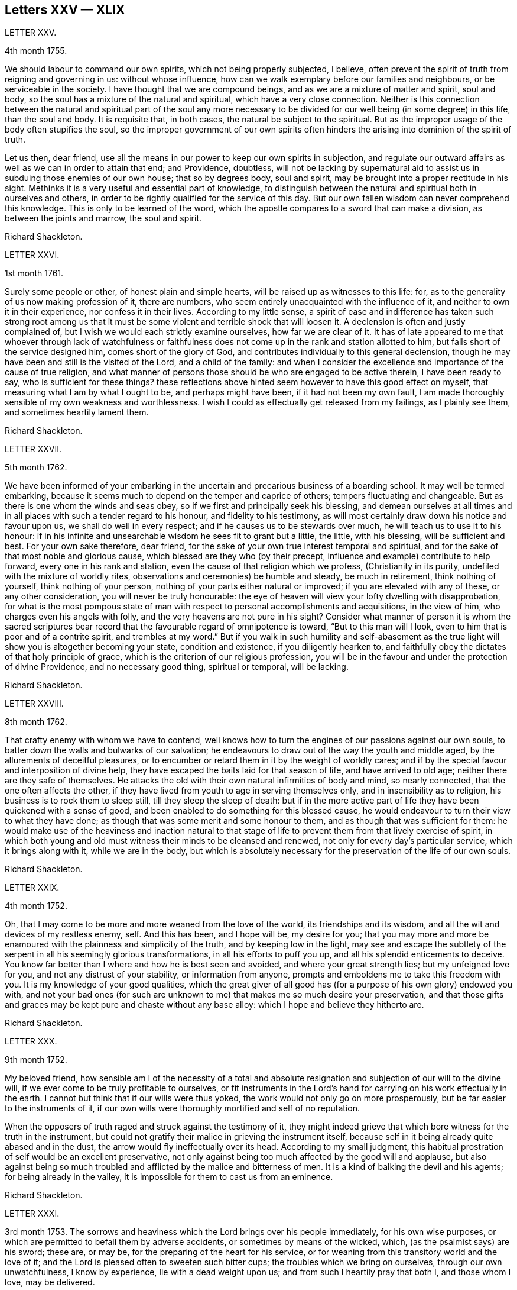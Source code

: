 == Letters XXV &mdash; XLIX

LETTER XXV.

4th month 1755.

We should labour to command our own spirits, which not being properly subjected,
I believe, often prevent the spirit of truth from reigning and governing in us:
without whose influence, how can we walk exemplary before our families and neighbours,
or be serviceable in the society.
I have thought that we are compound beings, and as we are a mixture of matter and spirit,
soul and body, so the soul has a mixture of the natural and spiritual,
which have a very close connection.
Neither is this connection between the natural and spiritual part of the soul any more
necessary to be divided for our well being (in some degree) in this life,
than the soul and body.
It is requisite that, in both cases, the natural be subject to the spiritual.
But as the improper usage of the body often stupifies the soul,
so the improper government of our own spirits often hinders
the arising into dominion of the spirit of truth.

Let us then, dear friend,
use all the means in our power to keep our own spirits in subjection,
and regulate our outward affairs as well as we can in order to attain that end;
and Providence, doubtless,
will not be lacking by supernatural aid to assist
us in subduing those enemies of our own house;
that so by degrees body, soul and spirit,
may be brought into a proper rectitude in his sight.
Methinks it is a very useful and essential part of knowledge,
to distinguish between the natural and spiritual both in ourselves and others,
in order to be rightly qualified for the service of this day.
But our own fallen wisdom can never comprehend this knowledge.
This is only to be learned of the word,
which the apostle compares to a sword that can make a division,
as between the joints and marrow, the soul and spirit.

Richard Shackleton.

LETTER XXVI.

1st month 1761.

Surely some people or other, of honest plain and simple hearts,
will be raised up as witnesses to this life: for,
as to the generality of us now making profession of it, there are numbers,
who seem entirely unacquainted with the influence of it,
and neither to own it in their experience, nor confess it in their lives.
According to my little sense,
a spirit of ease and indifference has taken such strong root among us
that it must be some violent and terrible shock that will loosen it.
A declension is often and justly complained of,
but I wish we would each strictly examine ourselves, how far we are clear of it.
It has of late appeared to me that whoever through lack of watchfulness
or faithfulness does not come up in the rank and station allotted to him,
but falls short of the service designed him, comes short of the glory of God,
and contributes individually to this general declension,
though he may have been and still is the visited of the Lord, and a child of the family:
and when I consider the excellence and importance of the cause of true religion,
and what manner of persons those should be who are engaged to be active therein,
I have been ready to say, who is sufficient for these things?
these reflections above hinted seem however to have this good effect on myself,
that measuring what I am by what I ought to be, and perhaps might have been,
if it had not been my own fault,
I am made thoroughly sensible of my own weakness and worthlessness.
I wish I could as effectually get released from my failings, as I plainly see them,
and sometimes heartily lament them.

Richard Shackleton.

LETTER XXVII.

5th month 1762.

We have been informed of your embarking in the uncertain
and precarious business of a boarding school.
It may well be termed embarking,
because it seems much to depend on the temper and caprice of others;
tempers fluctuating and changeable.
But as there is one whom the winds and seas obey,
so if we first and principally seek his blessing,
and demean ourselves at all times and in all places
with such a tender regard to his honour,
and fidelity to his testimony,
as will most certainly draw down his notice and favour upon us,
we shall do well in every respect; and if he causes us to be stewards over much,
he will teach us to use it to his honour:
if in his infinite and unsearchable wisdom he sees fit to grant but a little, the little,
with his blessing, will be sufficient and best.
For your own sake therefore, dear friend,
for the sake of your own true interest temporal and spiritual,
and for the sake of that most noble and glorious cause,
which blessed are they who (by their precept,
influence and example) contribute to help forward, every one in his rank and station,
even the cause of that religion which we profess, (Christianity in its purity,
undefiled with the mixture of worldly rites,
observations and ceremonies) be humble and steady, be much in retirement,
think nothing of yourself, think nothing of your person,
nothing of your parts either natural or improved; if you are elevated with any of these,
or any other consideration, you will never be truly honourable:
the eye of heaven will view your lofty dwelling with disapprobation,
for what is the most pompous state of man with respect
to personal accomplishments and acquisitions,
in the view of him, who charges even his angels with folly,
and the very heavens are not pure in his sight?
Consider what manner of person it is whom the sacred scriptures
bear record that the favourable regard of omnipotence is toward,
"`But to this man will I look, even to him that is poor and of a contrite spirit,
and trembles at my word.`"
But if you walk in such humility and self-abasement as the
true light will show you is altogether becoming your state,
condition and existence, if you diligently hearken to,
and faithfully obey the dictates of that holy principle of grace,
which is the criterion of our religious profession,
you will be in the favour and under the protection of divine Providence,
and no necessary good thing, spiritual or temporal, will be lacking.

Richard Shackleton.

LETTER XXVIII.

8th month 1762.

That crafty enemy with whom we have to contend,
well knows how to turn the engines of our passions against our own souls,
to batter down the walls and bulwarks of our salvation;
he endeavours to draw out of the way the youth and middle aged,
by the allurements of deceitful pleasures,
or to encumber or retard them in it by the weight of worldly cares;
and if by the special favour and interposition of divine help,
they have escaped the baits laid for that season of life, and have arrived to old age;
neither there are they safe of themselves.
He attacks the old with their own natural infirmities of body and mind,
so nearly connected, that the one often affects the other,
if they have lived from youth to age in serving themselves only,
and in insensibility as to religion, his business is to rock them to sleep still,
till they sleep the sleep of death:
but if in the more active part of life they have been quickened with a sense of good,
and been enabled to do something for this blessed cause,
he would endeavour to turn their view to what they have done;
as though that was some merit and some honour to them,
and as though that was sufficient for them:
he would make use of the heaviness and inaction natural to that
stage of life to prevent them from that lively exercise of spirit,
in which both young and old must witness their minds to be cleansed and renewed,
not only for every day`'s particular service, which it brings along with it,
while we are in the body,
but which is absolutely necessary for the preservation of the life of our own souls.

Richard Shackleton.

LETTER XXIX.

4th month 1752.

Oh, that I may come to be more and more weaned from the love of the world,
its friendships and its wisdom, and all the wit and devices of my restless enemy, self.
And this has been, and I hope will be, my desire for you;
that you may more and more be enamoured with the plainness and simplicity of the truth,
and by keeping low in the light,
may see and escape the subtlety of the serpent in all his seemingly glorious transformations,
in all his efforts to puff you up, and all his splendid enticements to deceive.
You know far better than I where and how he is best seen and avoided,
and where your great strength lies; but my unfeigned love for you,
and not any distrust of your stability, or information from anyone,
prompts and emboldens me to take this freedom with you.
It is my knowledge of your good qualities,
which the great giver of all good has (for a purpose of his own glory) endowed you with,
and not your bad ones (for such are unknown to me)
that makes me so much desire your preservation,
and that those gifts and graces may be kept pure and chaste without any base alloy:
which I hope and believe they hitherto are.

Richard Shackleton.

LETTER XXX.

9th month 1752.

My beloved friend,
how sensible am I of the necessity of a total and absolute
resignation and subjection of our will to the divine will,
if we ever come to be truly profitable to ourselves,
or fit instruments in the Lord`'s hand for carrying on his work effectually in the earth.
I cannot but think that if our wills were thus yoked,
the work would not only go on more prosperously,
but be far easier to the instruments of it,
if our own wills were thoroughly mortified and self of no reputation.

When the opposers of truth raged and struck against the testimony of it,
they might indeed grieve that which bore witness for the truth in the instrument,
but could not gratify their malice in grieving the instrument itself,
because self in it being already quite abased and in the dust,
the arrow would fly ineffectually over its head.
According to my small judgment,
this habitual prostration of self would be an excellent preservative,
not only against being too much affected by the good will and applause,
but also against being so much troubled and afflicted
by the malice and bitterness of men.
It is a kind of balking the devil and his agents; for being already in the valley,
it is impossible for them to cast us from an eminence.

Richard Shackleton.

LETTER XXXI.

3rd month 1753.
The sorrows and heaviness which the Lord brings over his people immediately,
for his own wise purposes, or which are permitted to befall them by adverse accidents,
or sometimes by means of the wicked, which, (as the psalmist says) are his sword;
these are, or may be, for the preparing of the heart for his service,
or for weaning from this transitory world and the love of it;
and the Lord is pleased often to sweeten such bitter cups;
the troubles which we bring on ourselves, through our own unwatchfulness,
I know by experience, lie with a dead weight upon us;
and from such I heartily pray that both I, and those whom I love, may be delivered.

Richard Shackleton.

LETTER XXXII.

8th month 1756.
You are hear to us,
time nor distance have not obliterated the memory of those
seasons when we have been blended into one spirit by baptism,
and deep has spoken unto deep.
Such is the unity,
such the friendship and fellowship which is among
the children horn again of the spiritual birth,
which the world knows not of.
May this union still grow, my beloved, among us,
and prayer and supplication be more and more put up on one another`'s behalf;
that we may be enabled to do our day`'s work while here,
and hereafter join the assembly of those pure spirits which are ever employed
in celebrating the praise of the author of all our happiness.

My spirit bows within me in admiration of that glorious hand which
raises the human creature that is passive and obedient to his will,
to little less than the dignity of an angel, and crowns it with glory and honour;
anointing it with oil above its fellows,
who indeed have souls capable of the same refinement and exaltation,
but for lack of giving up all,
and from being wedded to one little lower delight or another,
move in less exalted orbits.

Richard Shackleton.

LETTER XXXIII.

2nd month 1761.

Go on, my dear friend, in the diligent exercise of your gift:
keep your own hands and heart clean, and you will certainly grow stronger and stronger.
Every new faithful discharge of duty will strengthen the root of life in you,
and will be a means of laying up more treasure in heaven,
which you will enjoy in fulness at last, when a few more battles are fought,
a few more bitter cups are drunk, a few more troubles from the wicked are over.
Have a care of the world, beware of its connexions and its prospects;
it is of a sticking nature, it is hard to touch it,
without getting something of it upon us;
if we do not receive the mark (visibly) in our foreheads,
we may be in danger of having it secretly in our right hands,
and how then can we apply them to the work?
will not the savour of the defilement, (though it be but small) be perceived by the wise,
to be upon that which we have handled; how then will it prosper?

Richard Shackleton.

LETTER XXXIV.

6th Mo 1761.
You are now a man of experience,
and should endeavour for such a growth as the apostle witnessed, who once was a child,
but afterwards in all stations learned to be content.
I have thought more than usual of late of the withdrawing
of the glory from the assemblies of our society.
I am jealous that it lamentably increases.
What then must they do,
who are yet in infinite mercy and condescension measurably preserved alive?
what, but increase in the diligence and deepness of private retirement,
wearing sackcloth as within on their flesh?
I desire above all things a capacity for this inward steady waiting frame of spirit,
being well assured that it is the safest state for ourselves,
and most acceptable to the majesty of heaven.
May a sense and dread of his majesty (before whom
we have a great and important work to do,
important to ourselves and important by our example to others,) I say,
may his holy fear be ever so before our eyes, as to preserve us from sinning in thought,
word, or deed, against him.

Richard Shackleton.

LETTER XXXV.

10th month 1763.
I Would have you (for many reasons) to be exemplarily generous in contributing
to this and all other public expenses relative to the good of the society.
Let us show that we have its welfare at heart, and that we are willing to act,
as well as speak for the cause:
there has been too great deficiency in this respect among some worthies;
it has hurt their service while they were living,
and whose is what they saved now they are dead?

Many individuals of our profession, who are rich in this world, are not so in good works,
nor active in helping a good work forward.
They have not only deviated from the Christian life and manners,
which we are called to hold forth to the view of the world:
but they seem sunk below the human and rational into the brutish nature;
their god is their belly,
and their glory is their shame;. their ultimate view
and desire seems to be to accumulate wealth,
and gratify their sensual appetites; and if our society, as some other bodies corporate,
was mainly supported by money,
I believe sooner than be at any considerable expense in supporting it,
they would let the testimony of truth fall to the ground and sink into oblivion,
as they now trample upon and dishonour it by their lives and conduct.

Richard Shackleton.

LETTER XXXVI.

12th month 1763.
I Note your remarks, and acknowledge the justice of them; this wrath of man (of which,
pride, imperiousness,
self-will and caprice are branches) neither wills nor works the righteousness of God;
it does no good: it weakens the reason, lessens the authority,
and exposes the nakedness of all who are possessed by it, and act under its influence;
they are men of low degree,
and (in my opinion) if they will not submit to a proper subordination,
and quietly learn of wisdom and her children,
they had better be passed by as improper to be confederated with;
they will then indulge their own private spleen and rancour:
and they will need no other chastiser,
for the fool makes a rod sufficient for his own back.
Not only in the present case, but in most cases affecting the society,
we find the middling or lower class most willing to bear the burden,
to conform to discipline,
and come into method unitedly for carrying matters into execution;
the rich have money and many of them hardly any other qualification of value;
if some of them had given something considerable towards this work,
perhaps the opposition which they would therefore think they had a right
to make to some salutary schemes for establishing and promoting it,
would do more hurt than their money would do good.
It requires, dear friend, much of that wisdom which dwells with prudence,
to treat with these rich men;-- to petition them (as it were) to give
some of their substance towards the conservation of the society,
when we know their lives are opposite to the true interests of it,
and that they are unfit to communicate with us;-- to seem to want their money,
and to treat with them for that, when it is themselves we want,
and earnestly desire that they themselves may come
into and be cherished by the warm bosom of the church.
So that,
(only that we are all in general so little) I would choose that those who are least,
rather than ambassadors of the first rank from Christ Jesus to his people,
should be put upon the office of soliciting for money
from them for the contingent expenses of society.

Richard Shackleton.

LETTER XXXVII.

3rd month 1766.
I See more and more that I was not cut out to be a man for this world,
not one of the wise ones and the great ones of the earth;
nor since my thoughts took a religious turn, did I ever expect, or desire it.
I can honestly say,
that the greatest delight and satisfaction that I ever have in present possession,
is to feel the baptism of the spirit to wash my heart,
and unite it to the seed in the bitter sense of suffering;
and the most pleasing contemplation that I have in future prospect in this life,
is to see the prosperity of truth,
and to be favoured with liberty and capacity to serve the cause thereof in my generation.
And for the integrity of this declaration I dare appeal to the searcher of all hearts,
who has even now tendered my spirit in humble prostration before him.
And I am glad to feel a renewal of this sacred baptism,
(which first cemented our early acquaintance,
and I trust will preserve our fellowship unbroken to the end,)
while I thus converse (without any premeditation) with you.

Richard Shackleton.

LETTER XXXVIII.

6th month 1771.

I Seem not to have any repository of my own, from which I might impart any good thing.
So far from it, I am so exceedingly reduced,
so complete a bankrupt in my spiritual circumstances, so poor,
so beset and embarrassed on all sides, that I never knew, heard,
or read of anyone like me.
I am, or at least feel to myself, so weak at times,
that I seem as if I could hardly hold together.
Such is the person to whom you unbosom your griefs.
Perhaps this short recital of my own state, compared with your own feelings,
may administer some species of relief when you find that others are afflicted,
tossed with tempests, and not comforted, as well as yourself.
You rightly, and I doubt not experimentally, remark,
that effectual relief must come from the Father who sees in secret.
He made us externally and visibly what we are,
and endued us with our several organs of existence and preservation.
It is he who (if we be passive under his hand, forming our minds,
as we were under the same hand fashioning our bodies,
of which we cannot make a single hair white or black,) will construct, unite,
confirm and strengthen in his own time the various parts of our inward man;
and will endue the same with those spiritual senses necessary for its preservation,
and for its ability to act properly in the service of its great Creator.
O my friend, wonderfully are we made.
My spirit, as is I doubt not yours and your beloved consort`'s,
is often deeply bowed in humble petition,
that Divine Providence may so steer and pilot our
several barks through the dangerous seas of life,
that whatever wind from external circumstances blows, whether high or low,
prosperous or adverse, whether the waves be rough or smooth, whether storms or calms,
betide us, we may, enduring all with patience, waiting with quiet submission,
not without at times, a hope and expectation,
be conducted safe at last into the harbour of eternal rest.
Should every thing in the voyage be quiet, easy, commodious and agreeable to our wishes,
we might perhaps grow presumptuous,
and by the interfering of our own carnal wills and wisdom
take our bark as it were out of the hands of the good pilot,
and run it against some rocks, where it might perish forever.

Richard Shackleton.

LETTER XXXIX.

4th month 1787.

You have heard no doubt of our dear friend having uncovered his head, his anointed head,
in the religious assemblies in Dublin.
My heart was glad when I heard it.
And the desire of my spirit is,
that many more may in all humility and prostration of self, wait in the deeps;
each keeping to their own peculiar exercise,
till they receive qualification and ability to bring up their stones of memorial,
living stones, polished arid fitted in the depths from which they are brought.
I have seen many sweet and promising blossoms fair and fragrant,
from which delicious fruits might have been expected in due season; many hopeful youths,
of both sexes, whom the Lord has been graciously pleased to visit,
and to open an eye in them to see the beauty and excellence which is in the truth,
and to view this world as it really is;--but there has not been
a following on to know the Lord in progressive stages of advancement,
there has not been a sufficiently diligent waiting for the re-baptizing
which purges and makes clean from all defilement of flesh and spirit,
nor for the re-anointing, which keeps the internal eye open,
to see things natural and things spiritual in the proper light: so there is a dwindling,
a decaying, a dwarfishness in stature; a deficiency in measure and weight;
and the vacant seats of the princes and nobles, removing from works to rewards,
are not effectually filled up; so that defect and weakness have overspread,
the dignity of the church is lowered, and her authority,
which stands in the life and in the power of truth, is greatly diminished.
If you are persuaded that these things are so, my dear+++_________+++,
do you and some of your near connexions look about you, and see whereabouts you are;
let not the cares of this life supersede your concern in
those things which relate to a better that is to come.
While you are commendably and moderately diligent in out ward business,
be diligent and fervent in spirit,
serving the Lord and his cause with your best in your generation.
Above all things feel after the dew of heaven;
and as much of the fatness of the earth as is suitable for you will be added.
Let the pure truth and its heavenly wisdom circumscribe
your desires and designs in all things;
you will find its government and direction most profitable,
both as to the life which now is, and that which is to come.
Richard Shackleton.

LETTER XL.

4th month 1769.
It`'s parent`'s affliction for the loss of that dear
departed youth I doubt not has been very considerable:
these events are not without the ordering of an all-wise agent,
who has many a wheel within a wheel in his great economy.
Very likely in mercy he snatched away this youth,
now rescued from the temptations of a dangerous troublesome world:
he loosened one of these ties,
by which some of the survivors were connected perhaps
too closely to present visible enjoyments,
showed the fallacy and uncertainty of human prospects, and I trust,
effected thereby on some of their minds a more solid thought of, and preparation for,
that awful period which hastens with uninterrupted speed upon us all.
If we be happily preserved to steer well through this state of probation,
we shall go to our beloved friends and acquaintance who are gone well before us,
but they cannot return to us.
This is a strong incitement to watchfulness and care,
and shows the vanity of a redundance of grief.

I did not hear before your intelligence of the actress you mention.
Such tidings are very agreeable: but would be much more so,
if they brought account of a humble, diligent, steady perseverance in the party.
Many no doubt are visited by the power of that gospel
which is preached in every human creature;
and several are animated with good desires and resolutions to be obedient to it:
but when the tempter comes, practising on the inclinations, affections, and passions,
and plying his batteries against that side which is most easily beset,
for lack of the creature waiting for the help of the all-sufficient grace,
but dallying with, and listening to the temptation,
instead of growing from strength to strength through faithfulness in the little,
the soul becomes weaker and weaker, loses its hold of the means of its salvation,
and is in danger of perishing forever.

Richard Shackleton.

LETTER XLI.

You and I, my dear friend,
are blessed with beloved consorts and true help-mates agreeable to our wish:
we have also a tender hopeful progeny.
May we be constantly waiting to feel our spirits seasoned with divine grace,
and keep near that holy life,
by which we may be enabled by example and precept
to answer the just witness in their consciences,
and help them forward in the right road: not only suffering,
but earnestly persuading the little children to come unto Christ,
whose arms are still extended to receive them.

Richard Shackleton.

LETTER XLII.

8th month 1775.
Submit we must: our lives, the lives of all we hold dear to us,
and every comfort we extract from every thing,
are in the hand of omnipotence and under his control;
how awfully should we then walk before him who is
the source of every blessing to his depending children,
and who on the other hand (as a certain author most beautifully
remarks) can disquiet the soul and vex it in all its faculties.
I have been led very lately to ponder a good deal on the uncertainty of our tranquillity,
and the necessity of the interposition of that great power,
to preserve us alive in every respect.
Doubtless, whatever may be our trials, or from whatever quarter they may come,
if we watch steadily unto prayer, if we keep a conscience void of offence,
if we look to the Lord for succour, we shall be helped through one difficulty,
and one exercise after another, till our measure of suffering is filled up,
and our weary spirits are admitted into that holy rest prepared
for those who through faith have overcome in this dangerous warfare.

Richard Shackleton.

LETTER XLIII.

1st month 1787.

At present,
there is cause for much gratitude on account of the
day of prosperity which we are favoured with.
By and by no doubt comes, in the revolution of the seasons, a day of adversity,
equally good and profitable for us.
May we all, my dear friend,
so improve the merciful visitations of heavenly regard and notice,
that whether the north or south wind blow upon our gardens,
the Lord`'s plantation in us may flourish and bring forth fruit,
to the praise of the good and gracious husbandman.
I am persuaded that his fatherly intention is to do good to your father`'s house,
and to make it useful and honourable to and among his people.
But many, very many, are the dangers and temptations from within and from without,
which await the necessary cares of this life:
and the pursuit of things lawful from the purest and noblest motives,
if carried to an improper excess, may clog the feet of the inward man,
and prevent his running with alacrity the race which, by divine appointment,
is set before him.
The seeking of great things, the aspiring after this world`'s grandeur,
the imitating and, emulating others who are not devoted in body, soul,
spirit and substance to the cause of truth, hurts the tender plant of renown,
and retards its growth.

But to be diligent in the spirit of our minds, often cultivating seasons of retirement,
watching daily and hourly unto prayer for preservation from evil and for divine acceptance,
witnessing from time to time that baptism which cleanses
from all defilement of flesh and spirit,
doing nothing which we are persuaded in the secret of our own minds is wrong,
and being faithful to every manifestation of active duty;
this I believe is the way to draw down the blessing of heaven,
and perpetuate it among us,

Richard Shackleton.

LETTER XLIV.

3rd month 1763.

Infirmities of various kinds are by the appointment
of Infinite Wisdom allotted to our nature,
and one disorder or other, with more or less speed,
will work the decay of the mortal part of us all:
some disorders hurry us with pain and anguish out of life,
as it were with open force and violence,
while others gradually undermine the constitution;
and the absence of much pain causing a flattering hope of longer continuance,
the frail tabernacle is dissolved before we are well aware.
In this, in that, in every circumstance of life or death, there is one, and but one,
sure hope to anchor our tossed tried vessel; namely,
the earnest of eternal rest and peace.
This has made the death-bed, even when agonizing pain of body has attended,
as a bed of roses,
and the pale messenger has been welcomed as one come
to release the soul from the fetters of mortality,
that it may take its flight into the regions of pure joy,
and unmixed undisturbed felicity.

Richard Shackleton.

LETTER XLV.

7th month 1763.

I Read your last, and attended to the contents with a mind impressed with sorrow,
and indeed sorrow and trouble are at times spread before me on
account of the situation of things in our religious society.
What is the reason that many educated amongst us should
be such enemies to the truth which they profess?
yes, the enmity of their spirits (like thick darkness) is to be felt:
What must be opposed to these fiery darts?
for my part,
I know nothing more likely for the honest hearted to defend
themselves withal and preserve their own spirits,
nor by which they may overcome the agents of the wicked one,
than the power of gospel love.
This, if patiently kept to, will work wonders: this is invincible,
and its armour impenetrable.
But if this be in any measure departed, from,
or adulterated with self-love (which is the parent of resentment)
it causes a breach in the panoply (the whole armour) of God,
who is love, and so leaves some weak part unguarded, to be wounded and hurt.
If any therefore have been injured or hurt,
to a deep search after the healing virtue of this divine love,
I would earnestly recommend them; and as this becomes predominant in the mind,
it will influence to say and do these things, and these only, which make for peace;
and it will bear down all before it, and in due time re-possess the gates of its enemies.

Richard Shackleton.

LETTER XLVI.

11th month 1766.

I Can conceive by past sorrowful experience the trouble your family must be in,
on the distressing occasion which you mention;
and more especially such of you as are connected with the testimony of truth,
which is wounded by this affair; but such have always this encouragement,
that those who suffer for, and with, the testimony, are supported inwardly by it,
and in so much greater degree as they are tender of it,
and prefer it before the ties of blood, of natural affection or any other consideration.
It looks to me as if this dispensation would be fruitful of refining baptism to you,
and I heartily wish that you may patiently abide the day (or say the night) of it,
and I believe you will find all work together for good.
But beware of sinking too low in your minds,
keep as attentive as possible to feel after solid comfort,
and to hear the dictates of the small still voice, in following which there is safety.
Methinks the enemy will not be idle at this juncture,
but be apt to whisper that things having gone amiss in your own family,
you are much disqualified from intermeddling in the families of others,
and that you are not now proper persons to stand
forth in the cause of our discipline in the church.
This is the whispering of satan; he is a liar, and believe him not.
Our children and every individual in our families have the
same divine principle and sufficient grace as ourselves,
and in our obedience to it consists our common preservation.
If we be careful to live under its law, and thereby be good examples to them:
if seasoned by this, when fresh capacity is afforded,
we bring forth now and then such food for our household as we have,
though only fragments;
if we watch unto prayer for the blessing and protection of Providence over them and us,
what more is required, or what more can be done?
When, after all, those that are intimately connected with us by friendship,
or relationship, swerving from the fear of God, and regard to the admonition of man,
violate the law of a good conscience, and the rules established in the society,
let us impartially give our judgment with zeal against them,
and know no man after the flesh.
This is what will conduce to our own peace and strength,
disappoint the expectation of those who may watch over us for evil,
and may be a means of awakening the party that has
offended to ponder more deeply on the offence,
and seek more earnestly a place of repentance and restoration.
Though I write thus, I have no suspicion of any contrary conduct in you,
but believe you will act as those who are sensible that many eyes are over you,
and particularly that eye which penetrates into the deepest recesses of our hearts,
and knows the most secret movements of our thoughts; the eye of a God,
jealous indeed of his honour,
yet full of compassion and merciful regard to his
poor afflicted devoted children and servants,
who faithfully serve and submissively rely upon him.

Richard Shackleton.

LETTER XLVII.

12th month 1766.

I Think I have seen that your heavenly Father and Merciful Creator,
has been graciously pleased to visit you in your dangerous stage of youth,
and that his intention, if you do not frustrate it, is to do you good.
Permit then, my dear friend, with humble resignation, the operation of his purging power.
Leave yourself in his hand, and cast your care upon him.
Be diligent above all things to feel after the stirrings of a divine life in your soul,
and wait patiently for its tendering, cleansing baptisms.
Oh, this diligent waiting and inward retiredness of spirit! this you will find is the very
source and supply of your ability and capacity to hold out in a religious growth.
This is what I most earnestly recommend to you as
the great and principal means of renewing your strength.
If you rightly learn this lesson of retirement,
you will soon be a ripe scholar in religion, and need not that any man teach you,
but as the holy anointing will teach you in these seasons of waiting,
and imbue your mind with an understanding of those things which belong to your only true,
present, and future everlasting peace.
I am greatly mistaken if the good will of heaven is not towards you in particular,
and I hope to more of your father`'s house.
My sincere desire is that you may be so wise in heart, so true to your own best interest,
as not to reject the offers of such gracious favour and condescension,
but thankfully embrace them as your chiefest good.

Richard Shackleton.

LETTER XLVIII.

2nd month 1767.

Dear cousins, you are now joined together, I hope, by the ordering hand of Providence;
and are advanced a step higher into a more conspicuous station in life and business.
The author of every good and perfect gift has given
to both of you a good share of natural capacity,
and improved understanding; and the means, through frugality and industry,
with his blessing, of procuring a comfortable subsistence.
He has placed you in a great and populous city,
where you profess his holy and saving truth among
a large number of others of the same profession,
who do not honour it as they ought in their lives and conduct.
Now, my dear cousins, my mind is engaged for your temporal and eternal prosperity,
and I see the path and the only one that leads infallibly to it; which is,
by diligently and faithfully seeking to the Almighty benefactor
for his preservation and blessing to be over and about you,
and all that is under your hand.
Strive not to be, nor to appear great,
nor stretch your wings beyond the circumference of the nest which,
in the ordering of all-wise Providence, is allotted for you.
Rather live under, and appear under your ability than over.
You will experience safety and quietness in it.
The contrary is a temptation and a snare, and an inlet to dangers of various kinds;
and often with new beginners lays the foundation of difficulties, straitness,
and embarrassments, which they are never disencumbered of,
until they are disencumbered of mortality; nor does the perplexity always end here;
their poor bodies indeed rest in the earth,
but the distresses of the parents are entailed upon the children;
and instead of aggrandizement of family, there is debasement;
instead of pomp there is penury; and indigence instead of affluence.
Let us take a little view (my dear friend) of the persons and families
which have been up and down during our short time of observation,
let us contemplate them, not with an evil nor pitiless eye,
but with an eye to the ways of that all-ruling power which resists the proud,
but gives his grace additionally to the humble.
Let us centre down,
and have our dwelling low in a conscious sense of our own
unworthiness and insufficiency to direct our own steps,
or to prosper either as to the things of this or a better life,
without his blessed assistance and protection.
Be truly humble, (my dear ) be frequent, and (as much as possible) constant,
in feeling after a capacity to breathe in secret after an
acquaintance and communion with the author of all goodness.
Be exemplary in your own conduct, conversation, and exterior appearance and deportment,
as becomes the disciples and professors of the religion
established by him who was meek and low in heart,
and whose garment was without seam.
So will you, in proportion to the purity of your intentions,
and the cleanness of your hands in his sight,
gain the favour and approbation of him who knows the heart,
and has all power in his hand to bless, or to blast, at his pleasure.
I am unusually concerned and desirous that your conduct may be such,
now in the setting off in life, as that the good will of heaven may be to and upon it;
and if you happily obtain this, it must certainly be by being a pattern of humility,
steadiness and plainness, among your numerous acquaintance in that city.
This may occasion some trials,
in which it will often be proved whether your attachment to the testimony of truth,
or to the spirit of the world, is more prevalent.
According to the freewill choice which you will be enabled to make,
will your ability to proceed aright be strengthened or weakened,
and finally the one side or the other get the victory.
The day of small things and of little requirings of duty,
proportioned to the state of the children, is by no means to be despised.
The cross to our own depraved wills is often to be borne, and many old friendships,
connections, habits and propensities, of a hurtful or unprofitable nature,
will be dissolved or decay: in the room of which new desires and affections,
new intimacies and society will gradually be formed.
But in all that he throws down, as well as in all he builds up,
the Lord Almighty (as we rely upon him, and are faithful to his discoveries),
will be found to do every thing right, and for our good every manner of way.

Richard Shackleton.

LETTER XLIX.

2nd month 1769.

I have thought of you with concern,
knowing by experience the dangers that unexperienced youth is liable to.
The reins have been much left on your own neck, to run on according to your own pleasure.
You have girded yourself according to your own liking, and gone where you would.
And it is of the mercy of your great Creator,
if you have been preserved hitherto from falling into the enormities and corruptions,
as I doubt you have stepped too much into the vanities
and follies of the world and its spirit.
However, the past is irrecoverable; I would have you make a stand now,
and in the cool hour of sober reflection ask yourself,
whether you have felt more solid satisfaction in the time of dissipation and libertinism,
which has since elapsed, than in those seasons of the earlier part of your youth,
when your heart was humbled within you under a sense of your own unworthiness,
and your spirit tendered by the visits of divine grace:
visits which were afforded you by that same great Creator, in wonderful condescension,
that your mind might be pre-engaged to love, fear and serve him,
before the heated imagination and growing passions of more advanced youth,
and your designs and connections on the verge of manhood,
might warp your conduct from the simplicity and safety which is in the blessed truth.
You know best whether you still enjoy those tendering sensations of divine favour,
or whether you have bartered this precious birth-right for foolish, fleeting,
empty gratifications, which will stand you in no stead in the day of trouble;
which tend only to estrange and set you at a distance from your Almighty Benefactor,
who can bless or blast all your endeavours;
and which preclude you from that frequency of fellowship with your best friends,
by whose communion, and good counsel, you might be profited and helped every way.

Richard Shackleton.
